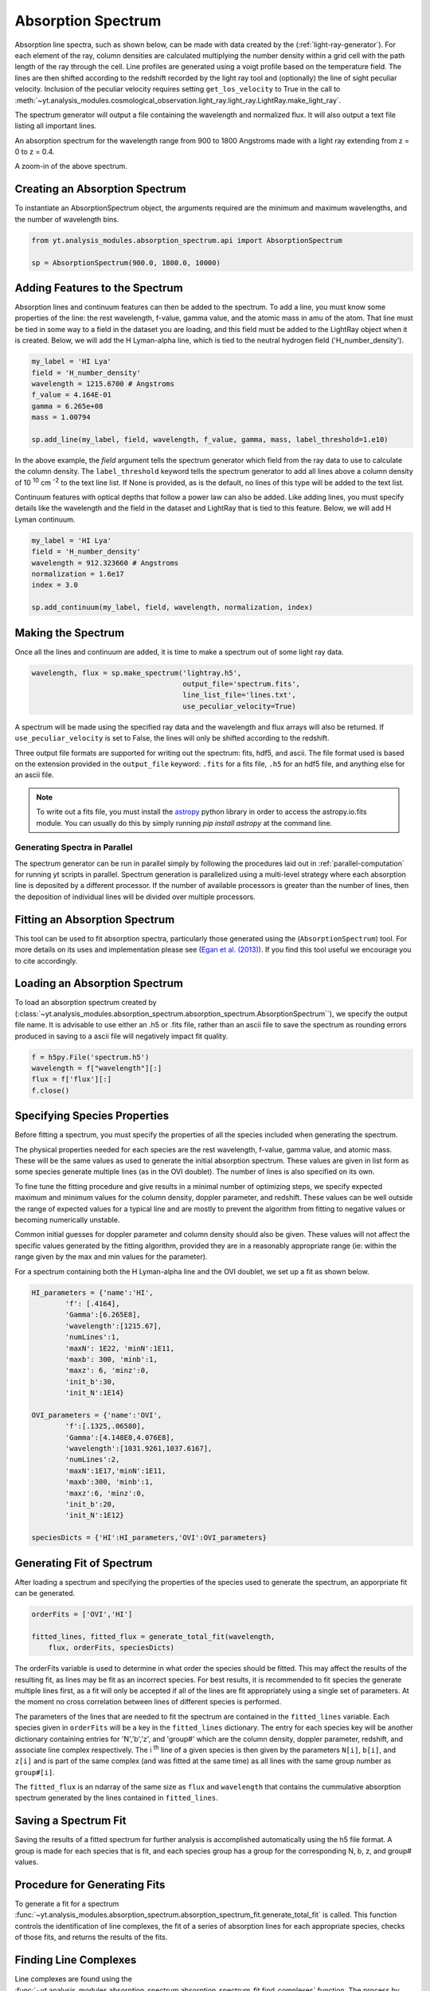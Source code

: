 .. _absorption_spectrum:

Absorption Spectrum
===================

.. sectionauthor:: Britton Smith <brittonsmith@gmail.com>

Absorption line spectra, such as shown below, can be made with data created 
by the (:ref:`light-ray-generator`).  For each element of the ray, column 
densities are calculated multiplying the number density within a grid cell 
with the path length of the ray through the cell.  Line profiles are 
generated using a voigt profile based on the temperature field.  The lines 
are then shifted according to the redshift recorded by the light ray tool 
and (optionally) the line of sight peculiar velocity.  Inclusion of the 
peculiar velocity requires setting ``get_los_velocity`` to True in the call to 
:meth:`~yt.analysis_modules.cosmological_observation.light_ray.light_ray.LightRay.make_light_ray`.

The spectrum generator will output a file containing the wavelength and 
normalized flux.  It will also output a text file listing all important lines.

.. image:: _images/spectrum_full.png
   :width: 500

An absorption spectrum for the wavelength range from 900 to 1800 Angstroms 
made with a light ray extending from z = 0 to z = 0.4.

.. image:: _images/spectrum_zoom.png
   :width: 500

A zoom-in of the above spectrum.

Creating an Absorption Spectrum
-------------------------------

To instantiate an AbsorptionSpectrum object, the arguments required are the 
minimum and maximum wavelengths, and the number of wavelength bins.

.. code-block:: python

  from yt.analysis_modules.absorption_spectrum.api import AbsorptionSpectrum

  sp = AbsorptionSpectrum(900.0, 1800.0, 10000)

Adding Features to the Spectrum
-------------------------------

Absorption lines and continuum features can then be added to the spectrum.  
To add a line, you must know some properties of the line: the rest wavelength, 
f-value, gamma value, and the atomic mass in amu of the atom.  That line must 
be tied in some way to a field in the dataset you are loading, and this field
must be added to the LightRay object when it is created.  Below, we will 
add the H Lyman-alpha line, which is tied to the neutral hydrogen field 
('H_number_density').

.. code-block:: python
  
  my_label = 'HI Lya'
  field = 'H_number_density'
  wavelength = 1215.6700 # Angstroms
  f_value = 4.164E-01
  gamma = 6.265e+08
  mass = 1.00794
  
  sp.add_line(my_label, field, wavelength, f_value, gamma, mass, label_threshold=1.e10)

In the above example, the *field* argument tells the spectrum generator which 
field from the ray data to use to calculate the column density.  The 
``label_threshold`` keyword tells the spectrum generator to add all lines 
above a column density of 10 :superscript:`10` cm :superscript:`-2` to the 
text line list.  If None is provided, as is the default, no lines of this 
type will be added to the text list.

Continuum features with optical depths that follow a power law can also be 
added.  Like adding lines, you must specify details like the wavelength
and the field in the dataset and LightRay that is tied to this feature.
Below, we will add H Lyman continuum.

.. code-block:: python

  my_label = 'HI Lya'
  field = 'H_number_density'
  wavelength = 912.323660 # Angstroms
  normalization = 1.6e17
  index = 3.0
  
  sp.add_continuum(my_label, field, wavelength, normalization, index)

Making the Spectrum
-------------------

Once all the lines and continuum are added, it is time to make a spectrum out 
of some light ray data.

.. code-block:: python

  wavelength, flux = sp.make_spectrum('lightray.h5', 
                                      output_file='spectrum.fits', 
                                      line_list_file='lines.txt',
                                      use_peculiar_velocity=True)

A spectrum will be made using the specified ray data and the wavelength and 
flux arrays will also be returned.  If ``use_peculiar_velocity`` is set to 
False, the lines will only be shifted according to the redshift.

Three output file formats are supported for writing out the spectrum: fits, 
hdf5, and ascii.  The file format used is based on the extension provided 
in the ``output_file`` keyword: ``.fits`` for a fits file, 
``.h5`` for an hdf5 file, and anything else for an ascii file.

.. note:: To write out a fits file, you must install the `astropy <http://www.astropy.org>`_ python library in order to access the astropy.io.fits module.  You can usually do this by simply running `pip install astropy` at the command line.

Generating Spectra in Parallel
^^^^^^^^^^^^^^^^^^^^^^^^^^^^^^

The spectrum generator can be run in parallel simply by following the procedures 
laid out in :ref:`parallel-computation` for running yt scripts in parallel.  
Spectrum generation is parallelized using a multi-level strategy where each 
absorption line is deposited by a different processor.  If the number of available 
processors is greater than the number of lines, then the deposition of 
individual lines will be divided over multiple processors.

Fitting an Absorption Spectrum
------------------------------

.. sectionauthor:: Hilary Egan <hilary.egan@colorado.edu>

This tool can be used to fit absorption spectra, particularly those
generated using the (``AbsorptionSpectrum``) tool. For more details
on its uses and implementation please see (`Egan et al. (2013)
<http://arxiv.org/abs/1307.2244>`_). If you find this tool useful we 
encourage you to cite accordingly.

Loading an Absorption Spectrum
------------------------------

To load an absorption spectrum created by 
(:class:`~yt.analysis_modules.absorption_spectrum.absorption_spectrum.AbsorptionSpectrum``), 
we specify the output file name. It is advisable to use either an .h5
or .fits file, rather than an ascii file to save the spectrum as rounding
errors produced in saving to a ascii file will negatively impact fit quality.

.. code-block:: python

    f = h5py.File('spectrum.h5')
    wavelength = f["wavelength"][:]
    flux = f['flux'][:]
    f.close()

Specifying Species Properties
-----------------------------

Before fitting a spectrum, you must specify the properties of all the 
species included when generating the spectrum.

The physical properties needed for each species are the rest wavelength,
f-value, gamma value, and atomic mass. These will be the same values
as used to generate the initial absorption spectrum. These values are
given in list form as some species generate multiple lines (as in the
OVI doublet). The number of lines is also specified on its own.

To fine tune the fitting procedure and give results in a minimal
number of optimizing steps, we specify expected maximum and minimum
values for the column density, doppler parameter, and redshift. These 
values can be well outside the range of expected values for a typical line
and are mostly to prevent the algorithm from fitting to negative values
or becoming numerically unstable.

Common initial guesses for doppler parameter and column density should also
be given. These values will not affect the specific values generated by
the fitting algorithm, provided they are in a reasonably appropriate range
(ie: within the range given by the max and min values for the parameter).

For a spectrum containing both the H Lyman-alpha line and the OVI doublet,
we set up a fit as shown below.

.. code-block:: python

    HI_parameters = {'name':'HI',
            'f': [.4164],
            'Gamma':[6.265E8],
            'wavelength':[1215.67],
            'numLines':1,
            'maxN': 1E22, 'minN':1E11,
            'maxb': 300, 'minb':1,
            'maxz': 6, 'minz':0,
            'init_b':30,
            'init_N':1E14}

    OVI_parameters = {'name':'OVI',
            'f':[.1325,.06580],
            'Gamma':[4.148E8,4.076E8],
            'wavelength':[1031.9261,1037.6167],
            'numLines':2,
            'maxN':1E17,'minN':1E11,
            'maxb':300, 'minb':1,
            'maxz':6, 'minz':0,
            'init_b':20,
            'init_N':1E12}

    speciesDicts = {'HI':HI_parameters,'OVI':OVI_parameters}


Generating Fit of Spectrum
--------------------------

After loading a spectrum and specifying the properties of the species
used to generate the spectrum, an apporpriate fit can be generated. 

.. code-block:: python

    orderFits = ['OVI','HI']

    fitted_lines, fitted_flux = generate_total_fit(wavelength,
        flux, orderFits, speciesDicts)

The orderFits variable is used to determine in what order the species
should be fitted. This may affect the results of the resulting fit,
as lines may be fit as an incorrect species. For best results, it is
recommended to fit species the generate multiple lines first, as a fit
will only be accepted if all of the lines are fit appropriately using
a single set of parameters. At the moment no cross correlation between
lines of different species is performed. 

The parameters of the lines that are needed to fit the spectrum are contained 
in the ``fitted_lines`` variable. Each species given in ``orderFits`` will
be a key in the ``fitted_lines`` dictionary. The entry for each species 
key will be another dictionary containing entries for 'N','b','z', and 
'group#' which are the column density, doppler parameter, redshift,
and associate line complex respectively. The i :superscript:`th` line 
of a given species is then given by the parameters ``N[i]``, ``b[i]``, 
and ``z[i]`` and is part of the same complex (and was fitted at the same time)
as all lines with the same group number as ``group#[i]``.

The ``fitted_flux`` is an ndarray of the same size as ``flux`` and 
``wavelength`` that contains the cummulative absorption spectrum generated 
by the lines contained in ``fitted_lines``.

Saving a Spectrum Fit
---------------------

Saving the results of a fitted spectrum for further analysis is
accomplished automatically using the h5 file format. A group
is made for each species that is fit, and each species group has
a group for the corresponding N, b, z, and group# values.

.. _fitting_procedure:

Procedure for Generating Fits
-----------------------------

.. sectionauthor:: Hilary Egan <hilary.egan@colorado.edu>

To generate a fit for a spectrum 
:func:`~yt.analysis_modules.absorption_spectrum.absorption_spectrum_fit.generate_total_fit` 
is called.
This function controls the identification of line complexes, the fit
of a series of absorption lines for each appropriate species, checks of
those fits, and returns the results of the fits.

Finding Line Complexes
----------------------

Line complexes are found using the 
:func:`~yt.analysis_modules.absorption_spectrum.absorption_spectrum_fit.find_complexes`
function. The process by which line complexes are found involves walking 
through the array of flux in order from minimum to maximum wavelength, and 
finding series of spatially contiguous cells whose flux is less than some 
limit.  These regions are then checked in terms of an additional flux limit 
and size.  The bounds of all the passing regions are then listed and returned. 
Those bounds that cover an exceptionally large region of wavelength space will 
be broken up if a suitable cut point is found. This method is only appropriate
for noiseless spectra.

The optional parameter ``complexLim`` (default = 0.999), controls the limit
that triggers the identification of a spatially contiguous region of flux
that could be a line complex. This number should be very close to 1 but not
exactly equal. It should also be at least an order of magnitude closer to 1
than the later discussed ``fitLim`` parameter, because a line complex where
the flux of the trough is very close to the flux of the edge can be incredibly
unstable when optimizing.

The ``fitLim`` parameter controls what is the maximum flux that the trough
of the region can have and still be considered a line complex. This 
effectively controls the sensitivity to very low column absorbers. Default
value is ``fitLim`` = 0.99. If a region is identified where the flux of the 
trough is greater than this value, the region is simply ignored.

The ``minLength`` parameter controls the minimum number of array elements 
that an identified region must have. This value must be greater than or
equal to 3 as there are a minimum of 3 free parameters that must be fit.
Default is ``minLength`` = 3.

The ``maxLength`` parameter controls the maximum number of array elements
that an identified region can have before it is split into separate regions.
Default is ``maxLength`` = 1000. This should be adjusted based on the 
resolution of the spectrum to remain appropriate. The value correspond
to a wavelength of roughly 50 angstroms. 

The ``splitLim`` parameter controls how exceptionally large regions are split.
When such a region is identified by having more array elements than
``maxLength``, the point of maximum flux (or minimum absorption) in the 
middle two quartiles is identified. If that point has a flux greater than
or equal to ``splitLim``, then two separate complexes are created: one from
the lower wavelength edge to the minimum absorption point and the other from
the minimum absorption point to the higher wavelength edge. The default
value is ``splitLim`` =.99, but it should not drastically affect results, so
long as the value is reasonably close to 1.

Fitting a Line Complex
----------------------

After a complex is identified, it is fitted by iteratively adding and 
optimizing a set of Voigt Profiles for a particular species until the
region is considered successfully fit. The optimizing is accomplished
using scipy's least squares optimizer. This requires an initial estimate
of the parameters to be fit (column density, b-value, redshift) for each
line.

Each time a line is added, the guess of the parameters is based on
the difference between the line complex and the fit so far. For the first line
this just means the initial guess is based solely on the flux of the line
complex. The column density is given by the initial column density given
in the species parameters dictionary. If the line is saturated (some portion
of the flux with a value less than .1) than the larger initial column density
guess is chosen. If the flux is relatively high (all values >.9) than the
smaller initial guess is given. These values are chosen to make optimization
faster and more stable by being closer to the actual value, but the final
results of fitting should not depend on them as they merely provide a
starting point. 

After the parameters for a line are optimized for the first time, the 
optimized parameters are then used for the initial guess on subsequent 
iterations with more lines. 

The complex is considered successfully fit when the sum of the squares of 
the difference between the flux generated from the fit and the desired flux
profile is less than ``errBound``. ``errBound`` is related to the optional
parameter to 
:meth:`~yt.analysis_modules.cosmological_observation.light_ray.light_ray.LightRay.generate_total_fit`,
``maxAvgError`` by the number of array elements in the region such that 
``errBound`` = number of elements * ``maxAvgError``.

There are several other conditions under which the cycle of adding and 
optimizing lines will halt. If the error of the optimized fit from adding
a line is an order of magnitude worse than the error of the fit without
that line, then it is assumed that the fitting has become unstable and 
the latest line is removed. Lines are also prevented from being added if
the total number of lines is greater than the number of elements in the flux
array being fit divided by 3. This is because there must not be more free
parameters in a fit than the number of points to constrain them. 

Checking Fit Results
--------------------

After an acceptable fit for a region is determined, there are several steps
the algorithm must go through to validate the fits. 

First, the parameters must be in a reasonable range. This is a check to make 
sure that the optimization did not become unstable and generate a fit that
diverges wildly outside the region where the fit was performed. This way, even
if particular complex cannot be fit, the rest of the spectrum fitting still
behaves as expected. The range of acceptability for each parameter is given
in the species parameter dictionary. These are merely broad limits that will
prevent numerical instability rather than physical limits.

In cases where a single species generates multiple lines (as in the OVI 
doublet), the fits are then checked for higher wavelength lines. Originally
the fits are generated only considering the lowest wavelength fit to a region.
This is because we perform the fitting of complexes in order from the lowest
wavelength to the highest, so any contribution to a complex being fit must
come from the lower wavelength as the higher wavelength contributions would
already have been subtracted out after fitting the lower wavelength. 

Saturated Lyman Alpha Fitting Tools
-----------------------------------

In cases where a large or saturated line (there exists a point in the complex
where the flux is less than .1) fails to be fit properly at first pass, a
more robust set of fitting tools is used to try and remedy the situation.
The basic approach is to simply try a much wider range of initial parameter
guesses in order to find the true optimization minimum, rather than getting
stuck in a local minimum. A set of hard coded initial parameter guesses
for Lyman alpha lines is given by the function 
:func:`~yt.analysis_modules.absorption_spectrum.absorption_spectrum_fit.get_test_lines`.
Also included in these parameter guesses is an an initial guess of a high
column cool line overlapping a lower column warm line, indictive of a 
broad Lyman alpha (BLA) absorber.
